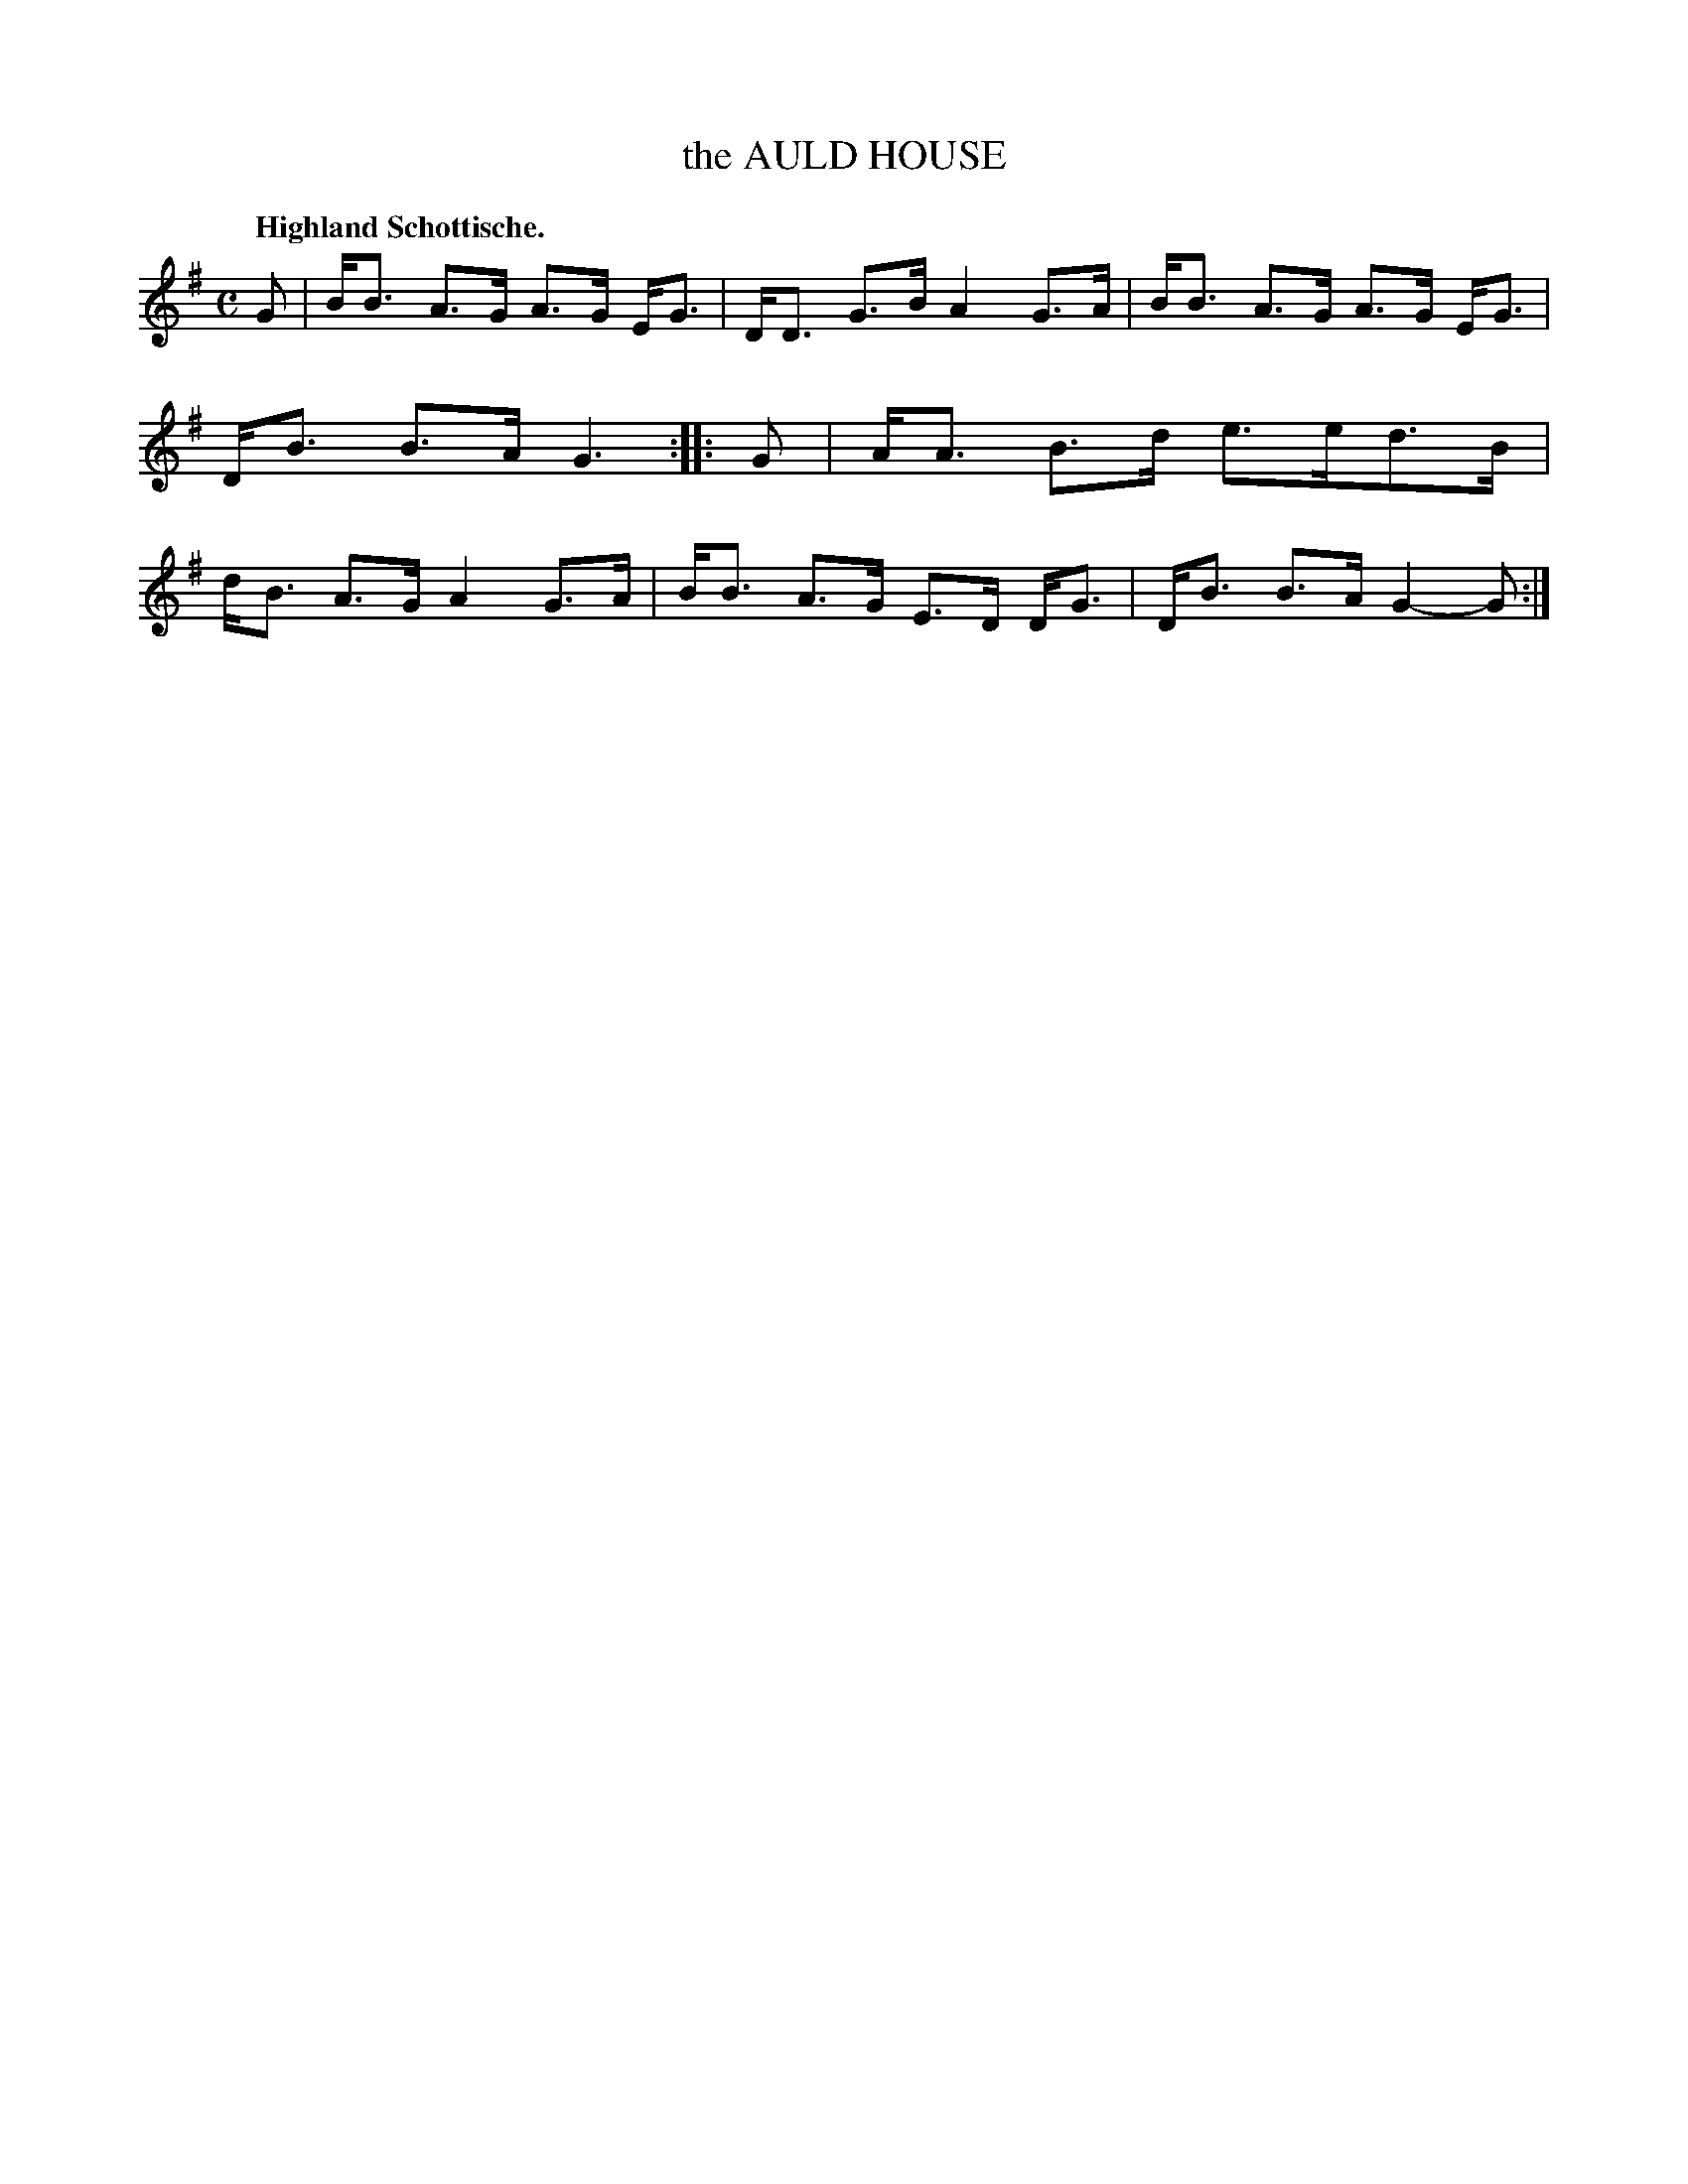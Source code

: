 X: 3207
T: the AULD HOUSE
Q: "Highland Schottische."
R: Schottische.
%R: shottish
B: James Kerr "Merry Melodies" v.3 p.24 #207
Z: 2016 John Chambers <jc:trillian.mit.edu>
M: C
L: 1/8
K: G
G |\
B<B A>G A>G E<G | D<D G>B A2 G>A |\
B<B A>G A>G E<G | D<B B>A G3 ::\
G |\
A<A B>d e>ed>B | d<B A>G A2 G>A |\
B<B A>G E>D D<G | D<B B>A G2- G :|
